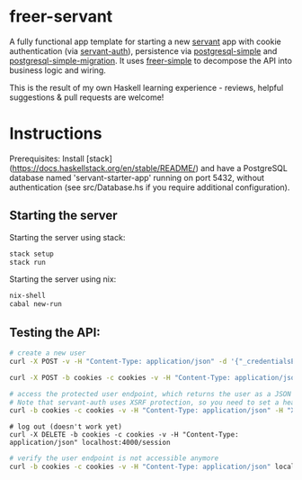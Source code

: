 # -*- org-confirm-babel-evaluate: nil -*-

#+STARTUP: content
#+OPTIONS: toc:nil

* freer-servant

A fully functional app template for starting a new [[https://hackage.haskell.org/package/servant][servant]] app with
cookie authentication (via [[https://hackage.haskell.org/package/servant-auth][servant-auth]]), persistence via
[[https://hackage.haskell.org/package/postgresql-simple][postgresql-simple]] and [[https://github.com/ameingast/postgresql-simple-migration][postgresql-simple-migration]]. It uses
[[https://hackage.haskell.org/package/freer-simple][freer-simple]] to decompose the API into business logic and wiring.

This is the result of my own Haskell learning experience - reviews,
helpful suggestions & pull requests are welcome!

* Instructions

Prerequisites: Install
[stack](https://docs.haskellstack.org/en/stable/README/) and have a
PostgreSQL database named 'servant-starter-app' running on port 5432,
without authentication (see src/Database.hs if you require additional
configuration).

** Starting the server

Starting the server using stack:

#+begin_src bash
  stack setup
  stack run
#+end_src

Starting the server using nix:

#+begin_src bash
  nix-shell
  cabal new-run
#+end_src


** Testing the API:

#+begin_src bash
  # create a new user
  curl -X POST -v -H "Content-Type: application/json" -d '{"_credentialsEmail":"user@example.com", "_credentialsPassword":"a password"}' localhost:4000/user
#+end_src

#+begin_src bash
  curl -X POST -b cookies -c cookies -v -H "Content-Type: application/json" -d '{"_credentialsEmail":"user@example.com", "_credentialsPassword":"a password"}' localhost:4000/session
#+end_src
# log in

#+begin_src bash
  # access the protected user endpoint, which returns the user as a JSON object
  # Note that servant-auth uses XSRF protection, so you need to set a header field (it only works once, as the xsrf cookie is renewed after each request
  curl -b cookies -c cookies -v -H "Content-Type: application/json" -H "X-XSRF-TOKEN: <enter xsrf token from cookies file here>" localhost:4000/user
#+end_src

#+begin_src
# log out (doesn't work yet)
curl -X DELETE -b cookies -c cookies -v -H "Content-Type: application/json" localhost:4000/session
#+end_src

#+begin_src bash
  # verify the user endpoint is not accessible anymore
  curl -b cookies -c cookies -v -H "Content-Type: application/json" localhost:4000/user
#+end_src
